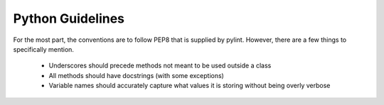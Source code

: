 

*****************
Python Guidelines
*****************

For the most part, the conventions are to follow PEP8 that is supplied by pylint. However, there
are a few things to specifically mention.

  - Underscores should precede methods not meant to be used outside a class
  - All methods should have docstrings (with some exceptions)
  - Variable names should accurately capture what values it is storing without being overly verbose
